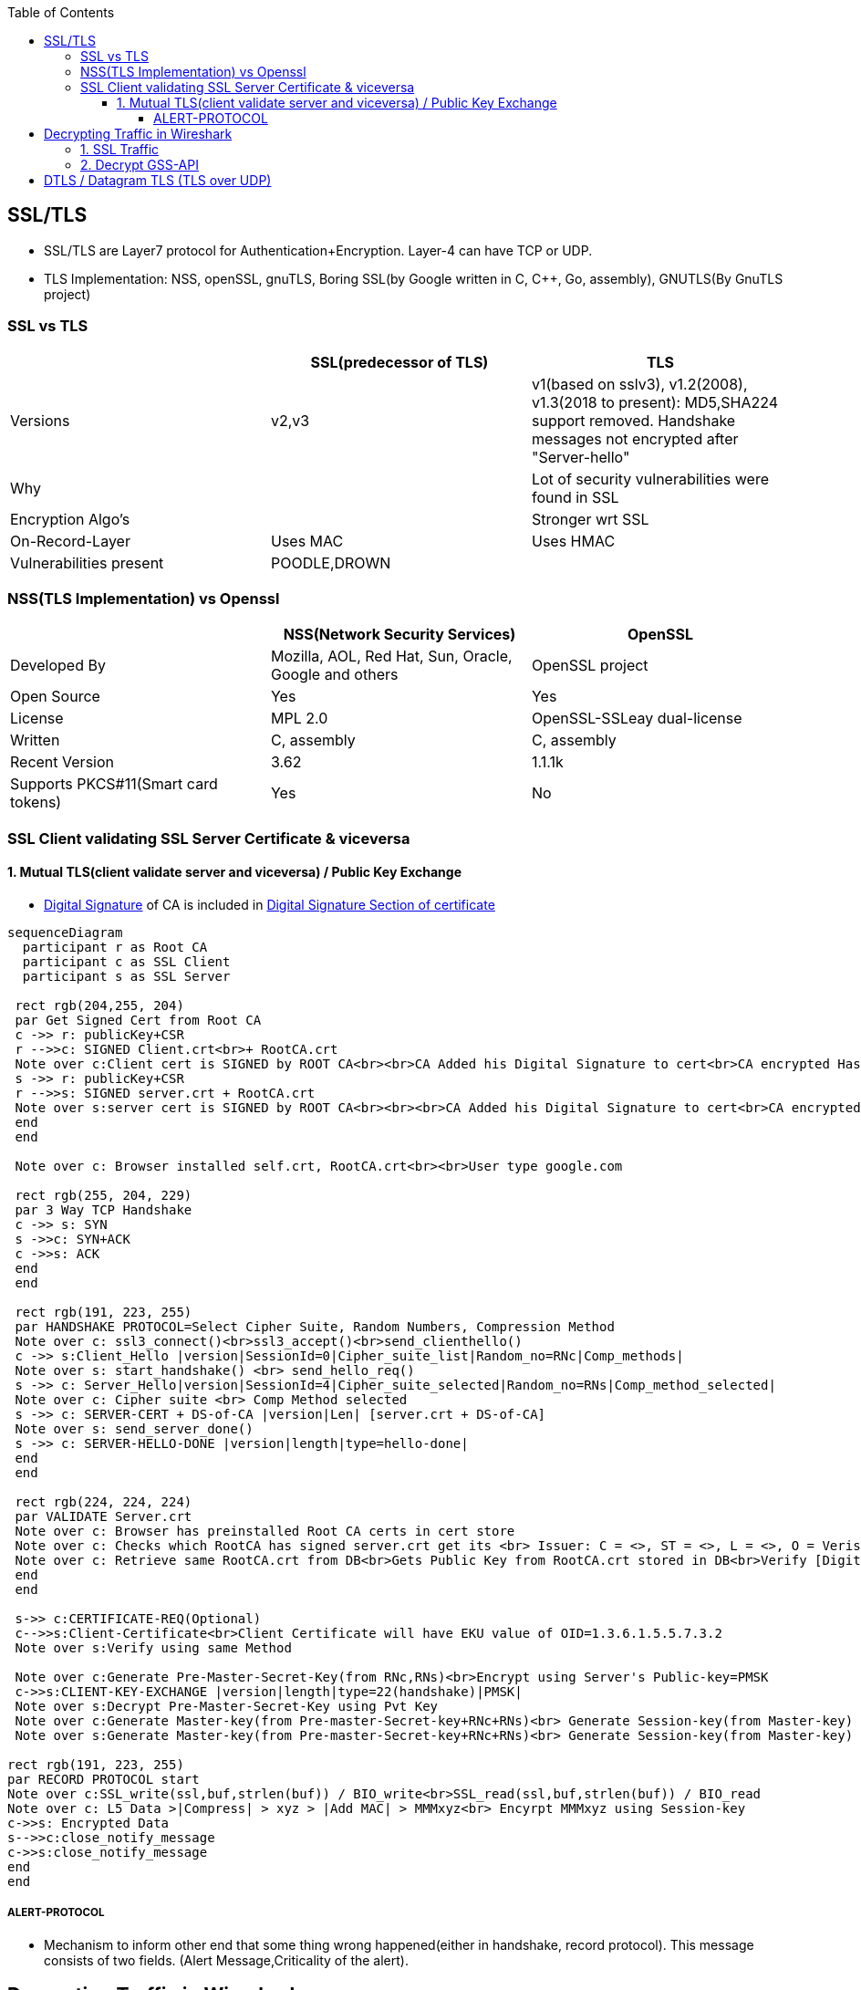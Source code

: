 :toc:
:toclevels: 6

== SSL/TLS
* SSL/TLS are Layer7 protocol for Authentication+Encryption. Layer-4 can have TCP or UDP.
* TLS Implementation: NSS, openSSL, gnuTLS, Boring SSL(by Google written in C, C++, Go, assembly), GNUTLS(By GnuTLS project)

=== SSL vs TLS
|===
||SSL(predecessor of TLS)|TLS

|Versions|v2,v3|v1(based on sslv3), v1.2(2008), v1.3(2018 to present): MD5,SHA224 support removed. Handshake messages not encrypted after "Server-hello"
|Why||Lot of security vulnerabilities were found in SSL
|Encryption Algo's||Stronger wrt SSL
|On-Record-Layer|Uses MAC|Uses HMAC
|Vulnerabilities present|POODLE,DROWN|
|===

=== NSS(TLS Implementation) vs Openssl
|===
||NSS(Network Security Services)|OpenSSL

|Developed By|Mozilla, AOL, Red Hat, Sun, Oracle, Google and others|OpenSSL project
|Open Source|Yes|Yes
|License|MPL 2.0|OpenSSL-SSLeay dual-license
|Written|C, assembly|C, assembly
|Recent Version|3.62|1.1.1k
|Supports PKCS#11(Smart card tokens)|Yes|No
|===

=== SSL Client validating SSL Server Certificate & viceversa
==== 1. Mutual TLS(client validate server and viceversa) / Public Key Exchange
* link:/Networking/OSI-Layers/Layer-3/Security/Integrity/Digital_Signature.adoc[Digital Signature] of CA is included in link:/Networking/OSI-Layers/Layer-7/Protocols/Encryption_Authentication/Certificates.adoc[Digital Signature Section of certificate]
```mermaid
sequenceDiagram
  participant r as Root CA
  participant c as SSL Client
  participant s as SSL Server
 
 rect rgb(204,255, 204)
 par Get Signed Cert from Root CA
 c ->> r: publicKey+CSR
 r -->>c: SIGNED Client.crt<br>+ RootCA.crt
 Note over c:Client cert is SIGNED by ROOT CA<br><br>CA Added his Digital Signature to cert<br>CA encrypted Hash of cert with its PVt key
 s ->> r: publicKey+CSR
 r -->>s: SIGNED server.crt + RootCA.crt
 Note over s:server cert is SIGNED by ROOT CA<br><br><br>CA Added his Digital Signature to cert<br>CA encrypted Hash of cert with its PVt key
 end
 end

 Note over c: Browser installed self.crt, RootCA.crt<br><br>User type google.com

 rect rgb(255, 204, 229)
 par 3 Way TCP Handshake
 c ->> s: SYN
 s ->>c: SYN+ACK
 c ->>s: ACK
 end
 end

 rect rgb(191, 223, 255)
 par HANDSHAKE PROTOCOL=Select Cipher Suite, Random Numbers, Compression Method
 Note over c: ssl3_connect()<br>ssl3_accept()<br>send_clienthello()
 c ->> s:Client_Hello |version|SessionId=0|Cipher_suite_list|Random_no=RNc|Comp_methods|
 Note over s: start_handshake() <br> send_hello_req()
 s ->> c: Server_Hello|version|SessionId=4|Cipher_suite_selected|Random_no=RNs|Comp_method_selected|
 Note over c: Cipher suite <br> Comp Method selected
 s ->> c: SERVER-CERT + DS-of-CA |version|Len| [server.crt + DS-of-CA]
 Note over s: send_server_done()
 s ->> c: SERVER-HELLO-DONE |version|length|type=hello-done|
 end
 end

 rect rgb(224, 224, 224)
 par VALIDATE Server.crt
 Note over c: Browser has preinstalled Root CA certs in cert store
 Note over c: Checks which RootCA has signed server.crt get its <br> Issuer: C = <>, ST = <>, L = <>, O = Verisign, OU = <>, CN = <>, emailAddress = <>
 Note over c: Retrieve same RootCA.crt from DB<br>Gets Public Key from RootCA.crt stored in DB<br>Verify [Digital Signature] present on server.crt<br><br>Decrypt DS of received server.crt using Public key of CA=Hash<br>server.crt > [sha256] > Hash<br>if Hash Match. Good
 end
 end
 
 s->> c:CERTIFICATE-REQ(Optional)
 c-->>s:Client-Certificate<br>Client Certificate will have EKU value of OID=1.3.6.1.5.5.7.3.2
 Note over s:Verify using same Method

 Note over c:Generate Pre-Master-Secret-Key(from RNc,RNs)<br>Encrypt using Server's Public-key=PMSK
 c->>s:CLIENT-KEY-EXCHANGE |version|length|type=22(handshake)|PMSK|
 Note over s:Decrypt Pre-Master-Secret-Key using Pvt Key
 Note over c:Generate Master-key(from Pre-master-Secret-key+RNc+RNs)<br> Generate Session-key(from Master-key)
 Note over s:Generate Master-key(from Pre-master-Secret-key+RNc+RNs)<br> Generate Session-key(from Master-key)

rect rgb(191, 223, 255)
par RECORD PROTOCOL start
Note over c:SSL_write(ssl,buf,strlen(buf)) / BIO_write<br>SSL_read(ssl,buf,strlen(buf)) / BIO_read
Note over c: L5 Data >|Compress| > xyz > |Add MAC| > MMMxyz<br> Encyrpt MMMxyz using Session-key
c->>s: Encrypted Data
s-->>c:close_notify_message
c->>s:close_notify_message
end
end
```

===== ALERT-PROTOCOL
* Mechanism to inform other end that some thing wrong happened(either in handshake, record protocol). This message consists of two fields. (Alert Message,Criticality of the alert).

== Decrypting Traffic in Wireshark
=== link:https://techzone.cisco.com/t5/Troubleshooting-and-Tools/How-to-Decrypt-SSL-traffic-using-Wireshark/ta-p/355403[1. SSL Traffic]
* Get a. Server's: RSA pvt key,  b. Clients's: Pre-master-secret for each session
* Enter the key in: Wireshark Menu -> Edit -> Prefrences -> Protocol -> ssl -> RSA Key List

=== link:https://wiki.wireshark.org/Kerberos[2. Decrypt GSS-API]
* 1. Get keytab for Administrator user from AD
```c
//Generate keytab
PS C:\Users\Administrator> ktpass /princ Administrator@test.com /pass Password /crypto RC4-HMAC-NT /ptype KRB5_NT_PRINCIPAL /out test.keytab

//Check keytab is valid
PS C:\Users\Administrator> klist
```
* 2. wireshark > Edit > Preferences > Protocols > Krb5 > Place keytab > Ok
* 3. Encypted GSS-API payload will appear decrypted now.

== DTLS / Datagram TLS (TLS over UDP)
* DTLS is port of TLS over UDP.
* Why UDP?
  - Less Delay(Good Choice for Audio/Video)
  - No retransmissions (for lost packets)
  - No Connection Setup (Handshakes)
  - For Multicast, UDP is used
  - If TCP is used sender has to take care of Each recipient's receiving rate
  - Packet Header of UDP(8bytes) is much smaller than TCP(20 bytes)
WHICH PACKET IS DELIVERED RELIABLY IN DTLS?
